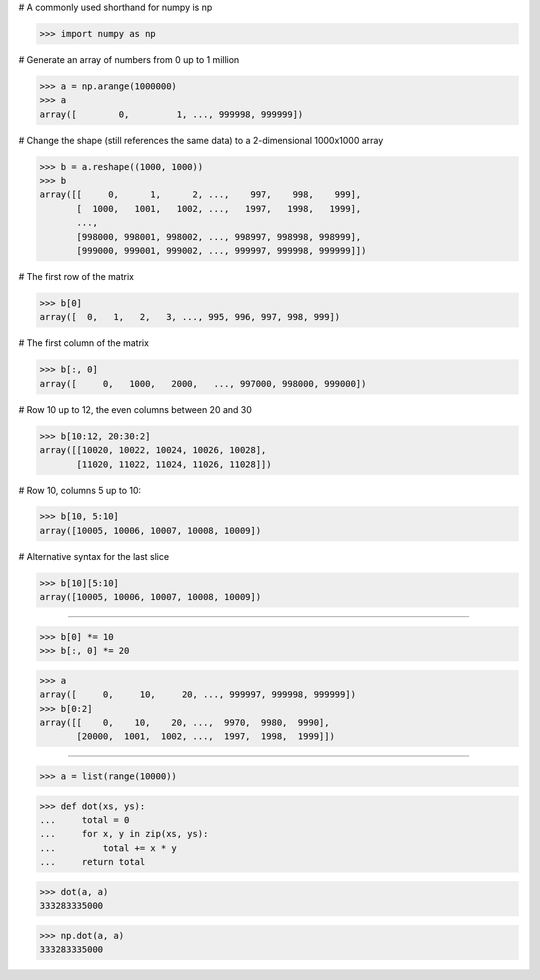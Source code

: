 # A commonly used shorthand for numpy is np

>>> import numpy as np

# Generate an array of numbers from 0 up to 1 million

>>> a = np.arange(1000000)
>>> a
array([        0,         1, ..., 999998, 999999])

# Change the shape (still references the same data) to a
2-dimensional 1000x1000 array

>>> b = a.reshape((1000, 1000))
>>> b
array([[     0,      1,      2, ...,    997,    998,    999],
       [  1000,   1001,   1002, ...,   1997,   1998,   1999],
       ...,
       [998000, 998001, 998002, ..., 998997, 998998, 998999],
       [999000, 999001, 999002, ..., 999997, 999998, 999999]])

# The first row of the matrix

>>> b[0]
array([  0,   1,   2,   3, ..., 995, 996, 997, 998, 999])

# The first column of the matrix

>>> b[:, 0]
array([     0,   1000,   2000,   ..., 997000, 998000, 999000])

# Row 10 up to 12, the even columns between 20 and 30

>>> b[10:12, 20:30:2]
array([[10020, 10022, 10024, 10026, 10028],
       [11020, 11022, 11024, 11026, 11028]])

# Row 10, columns 5 up to 10:

>>> b[10, 5:10]
array([10005, 10006, 10007, 10008, 10009])

# Alternative syntax for the last slice

>>> b[10][5:10]
array([10005, 10006, 10007, 10008, 10009])

##################################################################

>>> b[0] *= 10
>>> b[:, 0] *= 20

>>> a
array([     0,     10,     20, ..., 999997, 999998, 999999])
>>> b[0:2]
array([[    0,    10,    20, ...,  9970,  9980,  9990],
       [20000,  1001,  1002, ...,  1997,  1998,  1999]])

##################################################################

>>> a = list(range(10000))

>>> def dot(xs, ys):
...     total = 0
...     for x, y in zip(xs, ys):
...         total += x * y
...     return total

>>> dot(a, a)
333283335000

>>> np.dot(a, a)
333283335000
